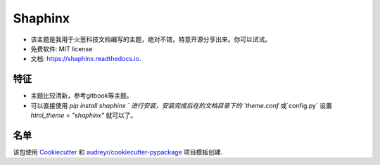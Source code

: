 ==============
Shaphinx
==============


.. image:: https://img.shields.io/pypi/v/shaphinx.svg
        :target: https://pypi.python.org/pypi/shaphinx

.. image:: https://img.shields.io/travis/llango/shaphinx.svg
        :target: https://travis-ci.com/llango/shaphinx

.. image:: https://readthedocs.org/projects/shaphinx/badge/?version=latest
        :target: https://shaphinx.readthedocs.io/en/latest/?version=latest
        :alt: Documentation Status




* 该主题是我用于火葱科技文档编写的主题，绝对不错，特意开源分享出来。你可以试试。


* 免费软件: MIT license
* 文档: https://shaphinx.readthedocs.io.

特征
--------

* 主题比较清新，参考gitbook等主题。
* 可以直接使用 `pip install shaphinx ` 进行安装，安装完成后在的文档目录下的 `theme.conf` 或`config.py` 设置  `html_theme = "shaphinx"` 就可以了。
名单
-------

该包使用 Cookiecutter_ 和 `audreyr/cookiecutter-pypackage`_ 项目模板创建.

.. _Cookiecutter: https://github.com/audreyr/cookiecutter
.. _`audreyr/cookiecutter-pypackage`: https://github.com/audreyr/cookiecutter-pypackage
